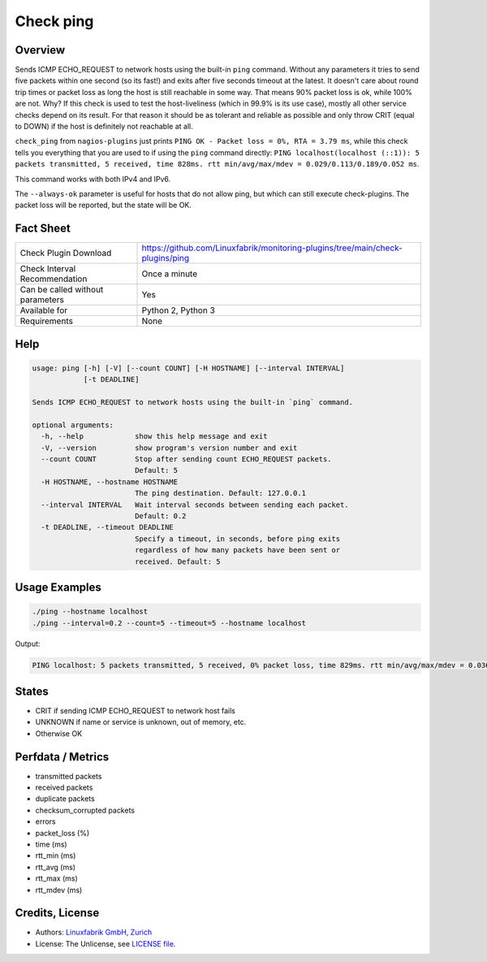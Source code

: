 Check ping
==========

Overview
--------

Sends ICMP ECHO_REQUEST to network hosts using the built-in ``ping`` command. Without any parameters it tries to send five packets within one second (so its fast!) and exits after five seconds timeout at the latest. It doesn't care about round trip times or packet loss as long the host is still reachable in some way. That means 90% packet loss is ok, while 100% are not. Why? If this check is used to test the host-liveliness (which in 99.9% is its use case), mostly all other service checks depend on its result. For that reason it should be as tolerant and reliable as possible and only throw CRIT (equal to DOWN) if the host is definitely not reachable at all.

``check_ping`` from ``nagios-plugins`` just prints ``PING OK - Packet loss = 0%, RTA = 3.79 ms``, while this check tells you everything that you are used to if using the ``ping`` command directly: ``PING localhost(localhost (::1)): 5 packets transmitted, 5 received, time 828ms. rtt min/avg/max/mdev = 0.029/0.113/0.189/0.052 ms``.

This command works with both IPv4 and IPv6.

The ``--always-ok`` parameter is useful for hosts that do not allow ping, but which can still execute check-plugins. The packet loss will be reported, but the state will be OK.


Fact Sheet
----------

.. csv-table::
    :widths: 30, 70
    
    "Check Plugin Download",                "https://github.com/Linuxfabrik/monitoring-plugins/tree/main/check-plugins/ping"
    "Check Interval Recommendation",        "Once a minute"
    "Can be called without parameters",     "Yes"
    "Available for",                        "Python 2, Python 3"
    "Requirements",                         "None"


Help
----

.. code-block:: text

    usage: ping [-h] [-V] [--count COUNT] [-H HOSTNAME] [--interval INTERVAL]
                [-t DEADLINE]

    Sends ICMP ECHO_REQUEST to network hosts using the built-in `ping` command.

    optional arguments:
      -h, --help            show this help message and exit
      -V, --version         show program's version number and exit
      --count COUNT         Stop after sending count ECHO_REQUEST packets.
                            Default: 5
      -H HOSTNAME, --hostname HOSTNAME
                            The ping destination. Default: 127.0.0.1
      --interval INTERVAL   Wait interval seconds between sending each packet.
                            Default: 0.2
      -t DEADLINE, --timeout DEADLINE
                            Specify a timeout, in seconds, before ping exits
                            regardless of how many packets have been sent or
                            received. Default: 5


Usage Examples
--------------

.. code-block:: bash

    ./ping --hostname localhost
    ./ping --interval=0.2 --count=5 --timeout=5 --hostname localhost

Output:

.. code-block:: text

    PING localhost: 5 packets transmitted, 5 received, 0% packet loss, time 829ms. rtt min/avg/max/mdev = 0.036/0.082/0.103/0.023 ms


States
------

* CRIT if sending ICMP ECHO_REQUEST to network host fails
* UNKNOWN if name or service is unknown, out of memory, etc.
* Otherwise OK


Perfdata / Metrics
------------------

* transmitted packets
* received packets
* duplicate packets
* checksum_corrupted packets
* errors
* packet_loss (%)
* time (ms)
* rtt_min (ms)
* rtt_avg (ms)
* rtt_max (ms)
* rtt_mdev (ms)


Credits, License
----------------

* Authors: `Linuxfabrik GmbH, Zurich <https://www.linuxfabrik.ch>`_
* License: The Unlicense, see `LICENSE file <https://unlicense.org/>`_.
